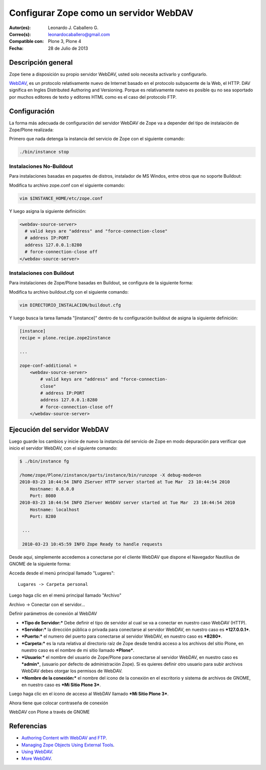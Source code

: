.. -*- coding: utf-8 -*-

.. _zope_como_webdav:

=======================================
Configurar Zope como un servidor WebDAV
=======================================

:Autor(es): Leonardo J. Caballero G.
:Correo(s): leonardocaballero@gmail.com
:Compatible con: Plone 3, Plone 4
:Fecha: 28 de Julio de 2013

Descripción general
===================

Zope tiene a disposición su propio servidor WebDAV, usted solo necesita
activarlo y configurarlo.

`WebDAV`_, es un protocolo relativamente nuevo de Internet basado
en el protocolo subyacente de la Web, el HTTP. DAV significa en Ingles
Distributed Authoring and Versioning. Porque es relativamente nuevo es
posible qu no sea soportado por muchos editores de texto y editores HTML como
es el caso del protocolo FTP.

Configuración
=============

La forma más adecuada de configuración del servidor WebDAV de Zope va a
depender del tipo de instalación de Zope/Plone realizada:

Primero que nada detenga la instancia del servicio de Zope con el siguiente
comando:

.. code-block:: sh

  ./bin/instance stop

Instalaciones No-Buildout
-------------------------

Para instalaciones basadas en paquetes de distros, instalador de MS Windos,
entre otros que no soporte Buildout:


Modifica tu archivo zope.conf con el siguiente comando:

.. code-block:: sh

  vim $INSTANCE_HOME/etc/zope.conf

Y luego asigna la siguiente definición:

.. code-block:: cfg

  <webdav-source-server>
    # valid keys are "address" and "force-connection-close"
    # address IP:PORT
    address 127.0.0.1:8280
    # force-connection-close off
  </webdav-source-server>

Instalaciones con Buildout
--------------------------

Para instalaciones de Zope/Plone basadas en Buildout, se configura de la
siguiente forma:

Modifica tu archivo buildout.cfg con el siguiente comando:

.. code-block:: sh

  vim DIRECTORIO_INSTALACION/buildout.cfg

Y luego busca la tarea llamada "[instance]" dentro de tu configuración
buildout de asigna la siguiente definición:

.. code-block:: cfg

  [instance]
  recipe = plone.recipe.zope2instance

  ...

  zope-conf-additional =
      <webdav-source-server>
          # valid keys are "address" and "force-connection-
          close"
          # address IP:PORT
          address 127.0.0.1:8280
          # force-connection-close off
      </webdav-source-server>


Ejecución del servidor WebDAV
=============================

Luego guarde los cambios y inicie de nuevo la instancia del servicio de
Zope en modo depuración para verificar que inicio el servidor WebDAV, con el
siguiente comando:

.. code-block:: sh

  $ ./bin/instance fg

  /home/zope/Plone/zinstance/parts/instance/bin/runzope -X debug-mode=on
  2010-03-23 10:44:54 INFO ZServer HTTP server started at Tue Mar  23 10:44:54 2010
      Hostname: 0.0.0.0
      Port: 8080
  2010-03-23 10:44:54 INFO ZServer WebDAV server started at Tue Mar  23 10:44:54 2010
      Hostname: localhost
      Port: 8280

   ...

   2010-03-23 10:45:59 INFO Zope Ready to handle requests


Desde aquí, simplemente accedemos a conectarse por el cliente WebDAV que
dispone el Navegador Nautilius de GNOME de la siguiente forma:

Acceda desde el menú principal llamado "Lugares": ::

  Lugares -> Carpeta personal

Luego haga clic en  el menú principal llamado "Archivo"

.. image:: ./images/access-server-webdav-from-gnome0.png
  :alt: Conectar con el servidor WebDAV
  :align: center

Archivo -> Conectar con el servidor...

.. image:: ./images/access-server-webdav-from-gnome1.png
  :alt: Definir parámetros de conexión al WebDAV
  :align: center

Definir parámetros de conexión al WebDAV


- ***Tipo de Servidor:*** Debe definir el tipo de servidor al cual se
  va a conectar en nuestro caso WebDAV (HTTP).

- ***Servidor:*** la dirección pública o privada para conectarse al
  servidor WebDAV, en nuestro caso es ***127.0.0.1***.

- ***Puerto:*** el numero del puerto para conectarse al servidor
  WebDAV, en nuestro caso es ***8280***.

- ***Carpeta:*** es la ruta relativa al directorio raíz de Zope desde
  tendrá acceso a los archivos del sitio Plone, en nuestro caso es el
  nombre de mi sitio llamado ***Plone***.

- ***Usuario:*** el nombre del usuario de Zope/Plone para conectarse al
  servidor WebDAV, en nuestro caso es ***admin***, (usuario por defecto de
  administración Zope). Si es quieres definir otro usuario para subir
  archivos WebDAV debes otorgar los permisos de WebDAV.

- ***Nombre de la conexión:*** el nombre del icono de la conexión en el
  escritorio y sistema de archivos de GNOME, en nuestro caso es ***Mi Sitio
  Plone 3***.

Luego haga clic en el icono de acceso al WebDAV llamado ***Mi Sitio Plone
3***.

.. image:: ./images/access-server-webdav-from-gnome2.png
  :alt: Icono de acceso al WebDAV
  :align: center

Ahora tiene que colocar contraseña de conexión

.. image:: ./images/access-server-webdav-from-gnome3.png
  :alt: Colocar contraseña de conexión
  :align: center

WebDAV con Plone a través de GNOME

.. image:: ./images/access-server-webdav-from-gnome4.png
  :alt: WebDAV con Plone a través de GNOME
  :align: center
  :width: 800pt
  :height: 471pt
  :target: ../_images/access-server-webdav-from-gnome4.png
  

Referencias
===========

- `Authoring Content with WebDAV and FTP`_.
- `Managing Zope Objects Using External Tools`_.
- `Using WebDAV`_.
- `More WebDAV`_.

.. _WebDAV: http://es.wikipedia.org/wiki/WebDAV
.. _Authoring Content with WebDAV and FTP: http://www.zope.org/Documentation/Articles/WebDAV%20
.. _Managing Zope Objects Using External Tools: http://www.zope.org/Documentation/Books/ZopeBook/2_6Edition/ExternalTools.stx
.. _Using WebDAV: http://plone.org/documentation/kb/webdav/
.. _More WebDAV : http://plone.org/documentation/kb/more-webdav/
